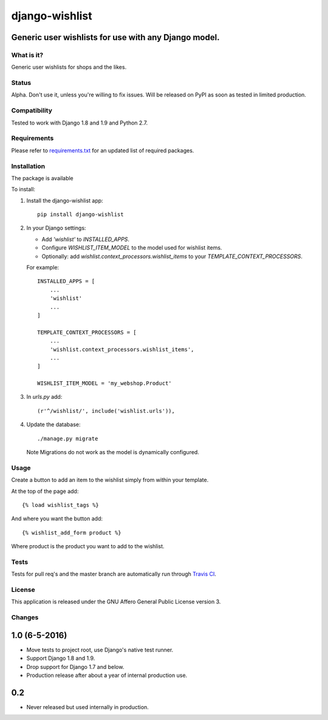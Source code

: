 ###############
django-wishlist
###############

.. image:: https://img.shields.io/pypi/v/django-wishlist.svg
    :target: https://pypi.python.org/pypi/django-wishlist

.. image:: https://img.shields.io/travis/dokterbob/django-wishlist/master.svg
    :target: http://travis-ci.org/dokterbob/django-wishlist

.. image:: https://coveralls.io/repos/dokterbob/django-wishlist/badge.svg?branch=master&service=github
    :target: https://coveralls.io/github/dokterbob/django-wishlist?branch=master

.. image:: https://landscape.io/github/dokterbob/django-wishlist/master/landscape.svg?style=flat
   :target: https://landscape.io/github/dokterbob/django-wishlist/master
   :alt: Code Health

Generic user wishlists for use with any Django model.
-----------------------------------------------------

What is it?
===========
Generic user wishlists for shops and the likes.

Status
======
Alpha. Don't use it, unless you're willing to fix issues. Will be released
on PyPI as soon as tested in limited production.

Compatibility
=============
Tested to work with Django 1.8 and 1.9 and Python 2.7.

Requirements
============
Please refer to `requirements.txt <http://github.com/dokterbob/django-wishlist/blob/master/requirements.txt>`_
for an updated list of required packages.

Installation
============

The package is available

To install:

1. Install the django-wishlist app::

    pip install django-wishlist

2. In your Django settings:

   - Add `'wishlist'` to `INSTALLED_APPS`.

   - Configure `WISHLIST_ITEM_MODEL` to the model used for wishlist items.

   - Optionally: add `wishlist.context_processors.wishlist_items` to your
     `TEMPLATE_CONTEXT_PROCESSORS`.

   For example::

        INSTALLED_APPS = [
            ...
            'wishlist'
            ...
        ]

        TEMPLATE_CONTEXT_PROCESSORS = [
            ...
            'wishlist.context_processors.wishlist_items',
            ...
        ]

        WISHLIST_ITEM_MODEL = 'my_webshop.Product'

3. In `urls.py` add::

       (r'^/wishlist/', include('wishlist.urls')),

4. Update the database::

       ./manage.py migrate

   Note Migrations do not work as the model is dynamically configured.

Usage
===========

Create a button to add an item to the wishlist simply from within your template.

At the top of the page add::

    {% load wishlist_tags %}

And where you want the button add::

    {% wishlist_add_form product %}

Where product is the product you want to add to the wishlist.

Tests
==========
Tests for pull req's and the master branch are automatically run through
`Travis CI <http://travis-ci.org/dokterbob/django-wishlist>`_.

License
=======
This application is released
under the GNU Affero General Public License version 3.


Changes
=======

1.0 (6-5-2016)
--------------

- Move tests to project root, use Django's native test runner.
- Support Django 1.8 and 1.9.
- Drop support for Django 1.7 and below.
- Production release after about a year of internal production use.

0.2
---------------

- Never released but used internally in production.


